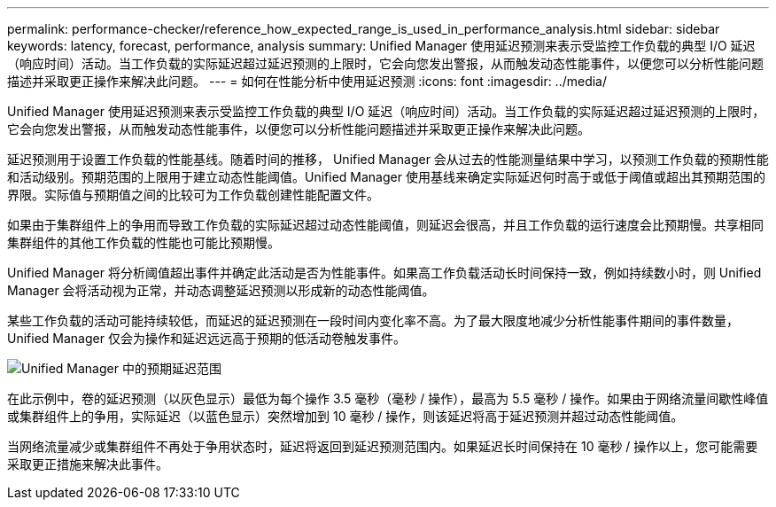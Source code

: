 ---
permalink: performance-checker/reference_how_expected_range_is_used_in_performance_analysis.html 
sidebar: sidebar 
keywords: latency, forecast, performance, analysis 
summary: Unified Manager 使用延迟预测来表示受监控工作负载的典型 I/O 延迟（响应时间）活动。当工作负载的实际延迟超过延迟预测的上限时，它会向您发出警报，从而触发动态性能事件，以便您可以分析性能问题描述并采取更正操作来解决此问题。 
---
= 如何在性能分析中使用延迟预测
:icons: font
:imagesdir: ../media/


[role="lead"]
Unified Manager 使用延迟预测来表示受监控工作负载的典型 I/O 延迟（响应时间）活动。当工作负载的实际延迟超过延迟预测的上限时，它会向您发出警报，从而触发动态性能事件，以便您可以分析性能问题描述并采取更正操作来解决此问题。

延迟预测用于设置工作负载的性能基线。随着时间的推移， Unified Manager 会从过去的性能测量结果中学习，以预测工作负载的预期性能和活动级别。预期范围的上限用于建立动态性能阈值。Unified Manager 使用基线来确定实际延迟何时高于或低于阈值或超出其预期范围的界限。实际值与预期值之间的比较可为工作负载创建性能配置文件。

如果由于集群组件上的争用而导致工作负载的实际延迟超过动态性能阈值，则延迟会很高，并且工作负载的运行速度会比预期慢。共享相同集群组件的其他工作负载的性能也可能比预期慢。

Unified Manager 将分析阈值超出事件并确定此活动是否为性能事件。如果高工作负载活动长时间保持一致，例如持续数小时，则 Unified Manager 会将活动视为正常，并动态调整延迟预测以形成新的动态性能阈值。

某些工作负载的活动可能持续较低，而延迟的延迟预测在一段时间内变化率不高。为了最大限度地减少分析性能事件期间的事件数量， Unified Manager 仅会为操作和延迟远远高于预期的低活动卷触发事件。

image::../media/opm_expected_range_jpg.png[Unified Manager 中的预期延迟范围]

在此示例中，卷的延迟预测（以灰色显示）最低为每个操作 3.5 毫秒（毫秒 / 操作），最高为 5.5 毫秒 / 操作。如果由于网络流量间歇性峰值或集群组件上的争用，实际延迟（以蓝色显示）突然增加到 10 毫秒 / 操作，则该延迟将高于延迟预测并超过动态性能阈值。

当网络流量减少或集群组件不再处于争用状态时，延迟将返回到延迟预测范围内。如果延迟长时间保持在 10 毫秒 / 操作以上，您可能需要采取更正措施来解决此事件。
